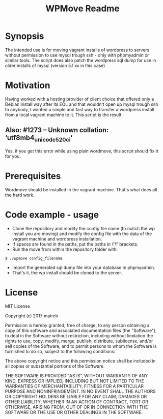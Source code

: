 #+TITLE: WPMove Readme
#+Options: num:nil
#+STARTUP: odd
#+Style: <style> h1,h2,h3 {font-family: arial, helvetica, sans-serif} </style>

* Synopsis

The intended use is for moving vagrant installs of wordpress to servers without permission to use mysql trough ssh - only with phpmyadmin or similar tools. The script does also patch the wordpress sql dump for use in older installs of mysql (version 5.1.xx in this case)

* Motivation
Having worked with a hosting provider of client choice that offered only a Debian install way after its EOL and that wouldn't open up mysql trough ssh to anybody, I wanted a simple and fast way to transfer a wordpress install from a local vagrant machine to it. This script is the result.

** Also: #1273 – Unknown collation: ‘utf8mb4_unicode_520_ci’ 

Yes, if you get this error while using plain wordmove, this script should fix it for you.

* Prerequisites

Wordmove should be installed in the vagrant machine. That's what does all the hard work.

* Code example - usage

- Clone the repository and modify the config file name (to match the wp install you are moving) and modify the config file with the data of the vagrant machine and wordpress installation.
- If spaces are found in the paths, put the paths in \"\" brackets.
- Run the move from within the repository folder with:
: $ ./wpmove config_filename
- Import the generated sql dump file into your database in phpmyadmin.
- That's it, the wp install should be cloned to the server.

* License

MIT License

Copyright (c) 2017 matreb

Permission is hereby granted, free of charge, to any person obtaining a copy
of this software and associated documentation files (the "Software"), to deal
in the Software without restriction, including without limitation the rights
to use, copy, modify, merge, publish, distribute, sublicense, and/or sell
copies of the Software, and to permit persons to whom the Software is
furnished to do so, subject to the following conditions:

The above copyright notice and this permission notice shall be included in all
copies or substantial portions of the Software.

THE SOFTWARE IS PROVIDED "AS IS", WITHOUT WARRANTY OF ANY KIND, EXPRESS OR
IMPLIED, INCLUDING BUT NOT LIMITED TO THE WARRANTIES OF MERCHANTABILITY,
FITNESS FOR A PARTICULAR PURPOSE AND NONINFRINGEMENT. IN NO EVENT SHALL THE
AUTHORS OR COPYRIGHT HOLDERS BE LIABLE FOR ANY CLAIM, DAMAGES OR OTHER
LIABILITY, WHETHER IN AN ACTION OF CONTRACT, TORT OR OTHERWISE, ARISING FROM,
OUT OF OR IN CONNECTION WITH THE SOFTWARE OR THE USE OR OTHER DEALINGS IN THE
SOFTWARE.

